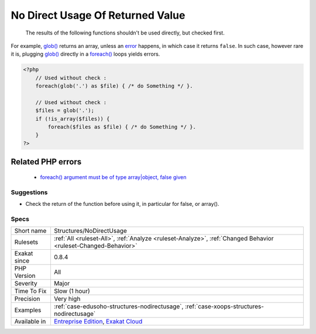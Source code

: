 .. _structures-nodirectusage:

.. _no-direct-usage-of-returned-value:

No Direct Usage Of Returned Value
+++++++++++++++++++++++++++++++++

  The results of the following functions shouldn't be used directly, but checked first. 

For example, `glob() <https://www.php.net/glob>`_ returns an array, unless an `error <https://www.php.net/error>`_ happens, in which case it returns ``false``. In such case, however rare it is, plugging `glob() <https://www.php.net/glob>`_ directly in a `foreach() <https://www.php.net/manual/en/control-structures.foreach.php>`_ loops yields errors.

.. code-block:: php
   
   <?php
       // Used without check : 
       foreach(glob('.') as $file) { /* do Something */ }.
       
       // Used without check : 
       $files = glob('.');
       if (!is_array($files)) {
           foreach($files as $file) { /* do Something */ }.
       }
   ?>
Related PHP errors 
-------------------

  + `foreach() argument must be of type array|object, false given  <https://php-errors.readthedocs.io/en/latest/messages/foreach%5C%28%5C%29-argument-must-be-of-type-array%5C%7Cobject.html>`_




Suggestions
___________

* Check the return of the function before using it, in particular for false, or array().




Specs
_____

+--------------+-------------------------------------------------------------------------------------------------------------------------+
| Short name   | Structures/NoDirectUsage                                                                                                |
+--------------+-------------------------------------------------------------------------------------------------------------------------+
| Rulesets     | :ref:`All <ruleset-All>`, :ref:`Analyze <ruleset-Analyze>`, :ref:`Changed Behavior <ruleset-Changed-Behavior>`          |
+--------------+-------------------------------------------------------------------------------------------------------------------------+
| Exakat since | 0.8.4                                                                                                                   |
+--------------+-------------------------------------------------------------------------------------------------------------------------+
| PHP Version  | All                                                                                                                     |
+--------------+-------------------------------------------------------------------------------------------------------------------------+
| Severity     | Major                                                                                                                   |
+--------------+-------------------------------------------------------------------------------------------------------------------------+
| Time To Fix  | Slow (1 hour)                                                                                                           |
+--------------+-------------------------------------------------------------------------------------------------------------------------+
| Precision    | Very high                                                                                                               |
+--------------+-------------------------------------------------------------------------------------------------------------------------+
| Examples     | :ref:`case-edusoho-structures-nodirectusage`, :ref:`case-xoops-structures-nodirectusage`                                |
+--------------+-------------------------------------------------------------------------------------------------------------------------+
| Available in | `Entreprise Edition <https://www.exakat.io/entreprise-edition>`_, `Exakat Cloud <https://www.exakat.io/exakat-cloud/>`_ |
+--------------+-------------------------------------------------------------------------------------------------------------------------+



